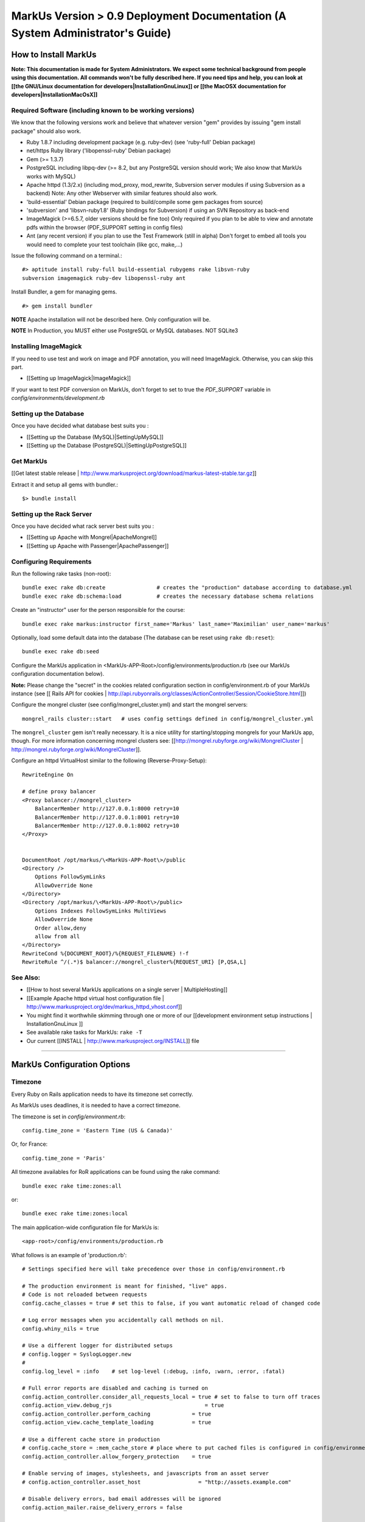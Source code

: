 ================================================================================
MarkUs Version > 0.9 Deployment Documentation (A System Administrator's Guide)
================================================================================

How to Install MarkUs
================================================================================

**Note: This documentation is made for System Administrators. We expect some
technical background from people using this documentation. All commands won't
be fully described here. If you need tips and help, you can look at [[the
GNU/Linux documentation for developers|InstallationGnuLinux]] or [[the MacOSX
documentation for developers|InstallationMacOsX]]**

.. TODO: Update Documentation for Bundler
.. TODO: Add svn webdav explanation
.. TODO: Add different authentication mechanisms (see InstallProdOld.rst)
.. TODO: Add externaly created repositories documentation
.. TODO: Don't forget to add a part for setting timezone !
.. TODO: ImageMagick
.. TODO: Ant
.. TODO: Libsvn-ruby

Required Software (including known to be working versions)
--------------------------------------------------------------------------------

We know that the following versions work and believe that whatever version
"gem" provides by issuing "gem install package" should also work.

* Ruby 1.8.7 including development package (e.g. ruby-dev) (see 'ruby-full'
  Debian package)
* net/https Ruby library ('libopenssl-ruby' Debian package)
* Gem (>= 1.3.7)
* PostgreSQL including libpq-dev (>= 8.2, but any PostgreSQL version should
  work; We also know that MarkUs works with MySQL)
* Apache httpd (1.3/2.x) (including mod_proxy, mod_rewrite, Subversion server
  modules if using Subversion as a backend) Note: Any other Webserver with
  similar features should also work.
* 'build-essential' Debian package (required to build/compile some gem packages
  from source)
* 'subversion' and 'libsvn-ruby1.8' (Ruby bindings for Subversion) if using an
  SVN Repository as back-end
* ImageMagick (>=6.5.7, older versions should be fine too) Only required if you
  plan to be able to view and annotate pdfs within the browser (PDF_SUPPORT
  setting in config files) 
* Ant (any recent version) if you plan to use the Test Framework (still in
  alpha) Don't forget to embed all tools you would need to complete your test
  toolchain (like gcc, make,…)

Issue the following command on a terminal.::

    #> aptitude install ruby-full build-essential rubygems rake libsvn-ruby
    subversion imagemagick ruby-dev libopenssl-ruby ant

Install Bundler, a gem for managing gems. ::

    #> gem install bundler

**NOTE** Apache installation will not be described here. Only configuration
will be.

**NOTE** In Production, you MUST either use PostgreSQL or MySQL databases. NOT
SQLite3

Installing ImageMagick
--------------------------------------------------------------------------------

If you need to use test and work on image and PDF annotation, you will need
ImageMagick. Otherwise, you can skip this part.

* [[Setting up ImageMagick|ImageMagick]]

If your want to test PDF conversion on MarkUs, don't forget to set to true the
`PDF_SUPPORT` variable in `config/environments/development.rb`

Setting up the Database
--------------------------------------------------------------------------------

Once you have decided what database best suits you :

* [[Setting up the Database (MySQL)|SettingUpMySQL]]
* [[Setting up the Database (PostgreSQL)|SettingUpPostgreSQL]]


Get MarkUs
--------------------------------------------------------------------------------

[[Get latest stable release |
http://www.markusproject.org/download/markus-latest-stable.tar.gz]]

Extract it and setup all gems with bundler.::

    $> bundle install


Setting up the Rack Server
--------------------------------------------------------------------------------

Once you have decided what rack server best suits you :

* [[Setting up Apache with Mongrel|ApacheMongrel]]
* [[Setting up Apache with Passenger|ApachePassenger]]

Configuring Requirements
--------------------------------------------------------------------------------
  
Run the following rake tasks (non-root)::

    bundle exec rake db:create                # creates the "production" database according to database.yml
    bundle exec rake db:schema:load           # creates the necessary database schema relations

Create an "instructor" user for the person responsible for the course::

    bundle exec rake markus:instructor first_name='Markus' last_name='Maximilian' user_name='markus'

Optionally, load some default data into the database (The database can be
reset using ``rake db:reset``)::

    bundle exec rake db:seed

Configure the MarkUs application in
\<MarkUs-APP-Root\>/config/environments/production.rb (see our MarkUs
configuration documentation below). 

**Note:** Please change the "secret" in the cookies related configuration
section in config/environment.rb of your MarkUs instance (see 
[[ Rails API for cookies | http://api.rubyonrails.org/classes/ActionController/Session/CookieStore.html]])

Configure the mongrel cluster (see config/mongrel_cluster.yml) and start the
mongrel servers::

    mongrel_rails cluster::start   # uses config settings defined in config/mongrel_cluster.yml

The ``mongrel_cluster`` gem isn't really necessary. It is a nice utility for starting/stopping mongrels for your MarkUs app, though.
For more information concerning mongrel clusters see: [[http://mongrel.rubyforge.org/wiki/MongrelCluster | http://mongrel.rubyforge.org/wiki/MongrelCluster]].

Configure an httpd VirtualHost similar to the following (Reverse-Proxy-Setup)::

     RewriteEngine On

     # define proxy balancer
     <Proxy balancer://mongrel_cluster>
         BalancerMember http://127.0.0.1:8000 retry=10
         BalancerMember http://127.0.0.1:8001 retry=10
         BalancerMember http://127.0.0.1:8002 retry=10
     </Proxy>


     DocumentRoot /opt/markus/\<MarkUs-APP-Root\>/public
     <Directory />
         Options FollowSymLinks
         AllowOverride None
     </Directory>
     <Directory /opt/markus/\<MarkUs-APP-Root\>/public>
         Options Indexes FollowSymLinks MultiViews
         AllowOverride None
         Order allow,deny
         allow from all
     </Directory>
     RewriteCond %{DOCUMENT_ROOT}/%{REQUEST_FILENAME} !-f
     RewriteRule ^/(.*)$ balancer://mongrel_cluster%{REQUEST_URI} [P,QSA,L]

See Also:
--------------------------------------------------------------------------------

* [[How to host several MarkUs applications on a single server | MultipleHosting]]
* [[Example Apache httpd virtual host configuration file | http://www.markusproject.org/dev/markus_httpd_vhost.conf]]
* You might find it worthwhile skimming through one or more of our [[development environment setup instructions | InstallationGnuLinux ]]
* See available rake tasks for MarkUs: ``rake -T``
* Our current [[INSTALL | http://www.markusproject.org/INSTALL]] file

------------------------

MarkUs Configuration Options
================================================================================

Timezone
--------------------------------------------------------------------------------
Every Ruby on Rails application needs to have its timezone set correctly.

As MarkUs uses deadlines, it is needed to have a correct timezone.

The timezone is set in `config/environment.rb`::

    config.time_zone = 'Eastern Time (US & Canada)'

Or, for France::

    config.time_zone = 'Paris'

All timezone availables for RoR applications can be found using the rake command::

    bundle exec rake time:zones:all

or::

    bundle exec rake time:zones:local




The main application-wide configuration file for MarkUs is::

    <app-root>/config/environments/production.rb

What follows is an example of 'production.rb'::

    # Settings specified here will take precedence over those in config/environment.rb

    # The production environment is meant for finished, "live" apps.
    # Code is not reloaded between requests
    config.cache_classes = true # set this to false, if you want automatic reload of changed code

    # Log error messages when you accidentally call methods on nil.
    config.whiny_nils = true

    # Use a different logger for distributed setups
    # config.logger = SyslogLogger.new
    #
    config.log_level = :info	# set log-level (:debug, :info, :warn, :error, :fatal)

    # Full error reports are disabled and caching is turned on
    config.action_controller.consider_all_requests_local = true # set to false to turn off traces
    config.action_view.debug_rjs			     = true
    config.action_controller.perform_caching             = true
    config.action_view.cache_template_loading            = true

    # Use a different cache store in production
    # config.cache_store = :mem_cache_store # place where to put cached files is configured in config/environment.rb
    config.action_controller.allow_forgery_protection    = true

    # Enable serving of images, stylesheets, and javascripts from an asset server
    # config.action_controller.asset_host                  = "http://assets.example.com"

    # Disable delivery errors, bad email addresses will be ignored
    config.action_mailer.raise_delivery_errors = false

    # Required gems for development (we are passing :lib => false,
    # because we don't want them to be loaded just yet)
    # Install them by using "rake gems:install"
    config.gem 'fastercsv', :lib => false
    config.gem 'will_paginate', :lib => false

    ###################################################################
    # MarkUs SPECIFIC CONFIGURATION
    #   - use "/" as path separator no matter what OS server is running
    ###################################################################

    ###################################################################
    # Set the course name here
    COURSE_NAME         = "CSC108 Fall 2009: Introduction to Computer Programming"

    ###################################################################
    # MarkUs relies on external user authentication: An external script
    # (ideally a small C program) is called with username and password
    # piped to stdin of that program (first line is username, second line
    # is password). 
    #
    # If and only if it exits with a return code of 0, the username/password
    # combination is considered valid and the user is authenticated. Moreover,
    # the user is authorized, if it exists as a user in MarkUs.
    #
    # That is why MarkUs does not allow usernames/passwords which contain
    # \n or \0. These are the only restrictions.
    VALIDATE_FILE = "#{RAILS_ROOT}/config/dummy_validate.sh"

    ###################################################################
    # File storage (Repository) settings
    ###################################################################
    # Options for Repository_type are 'svn' and 'memory' for now
    # 'memory' is by design not persistent and only used for testing MarkUs
    REPOSITORY_TYPE = "svn" # use Subversion as storage backend

    ###################################################################
    # Directory where Repositories will be created. Make sure MarkUs is allowed
    # to write to this directory
    REPOSITORY_STORAGE = "/home/markus/svn-repos-root"

    ###################################################################
    # Change this to 'REPOSITORY_EXTERNAL_SUBMITS_ONLY = true' if you
    # are using Subversion as a storage backend and the instructor wants his/her
    # students to submit to repositories via Subversion clients only. Set this
    # to true if you intend to make students submit via a Subversion
    # client only. This disables submissions through MarkUs' Web interface
    REPOSITORY_EXTERNAL_SUBMITS_ONLY = false

    ###################################################################
    # This config setting only makes sense, if you are using
    # 'REPOSITORY_EXTERNAL_SUBMITS_ONLY = true'. If you have Apache httpd
    # configured so that the repositories created by MarkUs will be available to
    # the outside world, this is the URL which internally "points" to the
    # REPOSITORY_STORAGE directory configured earlier. Hence, Subversion
    # repositories will be available to students for example via URL
    # http://www.example.com/markus/svn/Repository_Name. Make sure the path
    # after the hostname matches your <Location> directive in your Apache
    # httpd configuration
    REPOSITORY_EXTERNAL_BASE_URL = "http://www.example.com/markus/svn"

    ###################################################################
    # This setting is important for two scenarios:
    # First, if MarkUs should use Subversion repositories created by a
    # third party, point it to the place where it will find the Subversion
    # authz file. In that case, MarkUs would need at least read access to
    # that file.
    # Second, if MarkUs is configured with REPOSITORY_EXTERNAL_SUBMITS_ONLY
    # set to 'true', you can configure as to where MarkUs should write the
    # Subversion authz file.
    REPOSITORY_PERMISSION_FILE = REPOSITORY_STORAGE + "/svn_authz"

    ###################################################################
    # This setting configures if MarkUs is reading Subversion
    # repositories' permissions only OR is admin of the Subversion
    # repositories. In the latter case, it will write to
    # REPOSITORY_SVN_AUTHZ_FILE, otherwise it doesn't. Change this to
    # 'false' if repositories are created by a third party. 
    IS_REPOSITORY_ADMIN = true

    ###################################################################
    # Session Timeouts
    ###################################################################
    USER_STUDENT_SESSION_TIMEOUT        = 1800 # Timeout for student users
    USER_TA_SESSION_TIMEOUT             = 1800 # Timeout for grader users
    USER_ADMIN_SESSION_TIMEOUT          = 1800 # Timeout for admin users

    ###################################################################
    # CSV upload order of fields (usually you don't want to change this)
    ###################################################################
    # Order of student CSV uploads
    USER_STUDENT_CSV_UPLOAD_ORDER = [:user_name, :last_name, :first_name]
    # Order of graders CSV uploads
    USER_TA_CSV_UPLOAD_ORDER  = [:user_name, :last_name, :first_name]

    ###################################################################
    # Logging Options
    ###################################################################
    # If set to true then the rotation of the logfiles will be defined
    # by MARKUS_LOGGING_ROTATE_INTERVAL instead of the size of the file
    MARKUS_LOGGING_ROTATE_BY_INTERVAL = false
    # Set the maximum size file that the logfiles will have before rotating
    MARKUS_LOGGING_SIZE_THRESHOLD = 1024000000
    # Sets the interval which rotations will occur if
    # MARKUS_LOGGING_ROTATE_BY_INTERVAL is set to true,
    # possible values are: 'daily', 'weekly', 'monthly'
    MARKUS_LOGGING_ROTATE_INTERVAL = 'daily'
    # Name of the logfile that will carry information, debugging and
    # warning messages
    MARKUS_LOGGING_LOGFILE = "log/info_#{RAILS_ENV}.log"
    # Name of the logfile that will carry error and fatal messages
    MARKUS_LOGGING_ERRORLOGFILE = "log/error_#{RAILS_ENV}.log"
    # This variable sets the number of old log files that will be kept
    MARKUS_LOGGING_OLDFILES = 10

    ###################################################################
    # END OF MarkUs SPECIFIC CONFIGURATION
    ###################################################################
------------------------------

Allow Subversion Client Commits
================================================================================

When using Subversion as a storage backend for students' submissions, MarkUs is
capable of exposing created Subversion repositories. Example: An instructor
configures an assignment so that students can submit using a Subversion client
directly (i.e. the MarkUs Web interface will not allow submissions). In that
case, the Subversion repositories will be created once the student logs in.
Hence, the workflow is as follows:

1. The instructor creates users and (at least one) assignment
2. The instructor tells students to log in to MarkUs and find out their repository's Subversion URL
3. Students checkout/submit to their repositories using a Subversion client

**Requirements**

In order to be able to use this feature, one requires a working
[[ Subversion/Apache configuration as documented in the Subversion
book | http://svnbook.red-bean.com/en/1.5/svn.serverconfig.httpd.html ]]. We
assume that user authentication is handled by Apache httpd (whatever
authentication scheme one chooses). Once a username (the identical
username/user-id as defined in MarkUs) has been authenticated by the httpd,
authorization (i.e. checking read/write permissions) is handled by Subversion.
MarkUs writes appropriate Subversion configuration files when users and/or
groups are determined.

**Minimal Subversion/Apache httpd configuration**

A minimal Apache httpd configuration (sippet of httpd.conf) would look similar
to the following::

    LoadModule dav_module
    LoadModule dav_svn_module
    LoadModule authz_svn_module   # we are using per-directory based access control

    # make sure you have a ServerName or ServerAlias directive matching your
    # hostname MarkUs is hosted on (uncomment the following line)
    # ServerAlias your_hostname

    # Make sure that the path after the hostname of
    # REPOSITORY_EXTERNAL_BASE_URL matches the path of your
    # Location directive
    <Location /markus/svn>
      DAV svn

      # any "/markus/svn/foo" URL will map to a repository /home/svn-repos-root/foo
      # This should usually be identical to the REPOSITORY_STORAGE constant in
      # config/environment.rb of your markus app
      SVNParentPath /home/svn-repos-root 

      # configure your Apache httpd authentication scheme here
      # for example, one could use Basic authentication
      # how to authenticate a user
      Require valid-user
      AuthType Basic                  # the authentication scheme to be used
      AuthUserFile /path/to/users/file  

      # Arbitrary name: Should probably match your COURSE_NAME constant in
      # config/environment.rb
      AuthName "Your Course Name"

      # Location of Subversions authz file. Make sure it matches with
      # $REPOSITORY_SVN_AUTHZ_FILE in your config/environment.rb
      AuthzSVNAccessFile /path/to/authz/file
    </Location>

This enables you to let your students access repositories created by MarkUs
via the http:// uri scheme, once you have created an assignment and set up
Groups/Users appropriately in MarkUs.

Setting Up REMOTE_USER Support
--------------------------------------------------------------------------------

As of 0.9, MarkUs follows the CGI $REMOTE_USER standard. It relies on the
REMOTE_USER variable being passed as the X-Forwarded-User HTTP header.
Configuring Apache for REMOTE_USER support is simple, in your apache
configuration just add::

    # Read REMOTE_USER variable and set HTTP header so that it gets
    # passed on to Mongrel/Passenger
    RewriteCond %{LA-U:REMOTE_USER} (.+)
    RewriteRule . - [E=RU:%1]
    RequestHeader add X-Forwarded-User %{RU}e

Then set REMOTE_USER_AUTH to true in the config/environments/production.rb
file. You can also specify a custom page for the logout link to redirect to
via the LOGOUT_REDIRECT option in production.rb.

A 403 error page is rendered if MarkUs is configured to use REMOTE_USER but
the header is not set for some reason (e.g. the auth cookie of the central
authentication mechanism has expired and, hence, REMOTE_USER would not be
set). In that case, you can use Apache's httpd ErrorHandler to redirect to a
login page of your choosing.

Use Externally Created Subversion Repositories with MarkUs
================================================================================

If you already have Subversion repositories created by some third-party, it is
possible to use them with MarkUs. 

**Instructions**

1. Set ``IS_REPOSITORY_ADMIN = false`` in environment.rb
2. Point MarkUs to the correct path where your repositories reside by setting
REPOSITORY_STORAGE in environment.rb correctly (of course you would also use
``REPOSITORY_TYPE = "svn"``)
2. Prepare a csv file adhering to the following field order:
``group_name,repo_name,user_name,user_name``> (Note: the repo_name field is important here, since this is the link with your third-party tool)
3. Use this file to upload groups for your course (go to Assignment => Groups & Graders => Upload/Download)
4. This configures MarkUs to use externally created repositories. **Please note:** MarkUs won't write any permissions related files in this kind of setup. The third party tool is in charge of that. 

